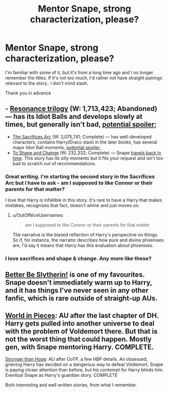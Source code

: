 #+TITLE: Mentor Snape, strong characterization, please?

* Mentor Snape, strong characterization, please?
:PROPERTIES:
:Author: newcommentnewacc
:Score: 6
:DateUnix: 1433009871.0
:DateShort: 2015-May-30
:FlairText: Request
:END:
I'm familiar with some of it, but it's from a long time ago and I no longer remember the titles. If it's not too much, I'd rather not have straight pairings relevant to the story.. I don't mind slash.

Thank you in advance


** - [[https://www.fanfiction.net/s/1795399/1/Resonance][Resonance trilogy]] (W: 1,713,423; Abandoned) --- has its Idiot Balls and develops slowly at times, but generally isn't bad, [[/s][potential spoiler]];
- [[http://reddit-hpff.wikia.com/wiki/The_Sacrifices_Arc][The Sacrifices Arc]] (W: 3,075,741; Complete) --- has well-developed characters, contains Harry/Draco slash in the later books, has several major Idiot Ball moments, [[/s][potential spoiler]];
- [[https://www.fanfiction.net/s/6413108/1/To-Shape-and-Change][To Shape and Change]] (W: 232,332; Complete) --- Snape [[http://tvtropes.org/pmwiki/pmwiki.php/Main/PeggySue][travels back in time]]. This story has its silly moments but it fits your request and isn't too bad to scratch out of recommendations.
:PROPERTIES:
:Author: OutOfNiceUsernames
:Score: 2
:DateUnix: 1433010699.0
:DateShort: 2015-May-30
:END:

*** Great writing. I'm starting the second story in the Sacrifices Arc but I have to ask - am I supposed to like Connor or their parents for that matter?

I love that Harry is infallible in this story. It's rare to have a Harry that makes mistakes, recognizes that fact, doesn't whine and just moves on.
:PROPERTIES:
:Author: juusopajari
:Score: 2
:DateUnix: 1433508363.0
:DateShort: 2015-Jun-05
:END:

**** u/OutOfNiceUsernames:
#+begin_quote
  am I supposed to like Connor or their parents for that matter
#+end_quote

The narrative is the biased reflection of Harry's perspective on things. So if, for instance, the narrator describes how pure and divine phoenixes are, I'd say it means that /Harry/ has this evaluation about phoenixes.
:PROPERTIES:
:Author: OutOfNiceUsernames
:Score: 1
:DateUnix: 1433510423.0
:DateShort: 2015-Jun-05
:END:


*** I love sacrifices and shape & change. Any more like these?
:PROPERTIES:
:Author: JadeSubbae
:Score: 1
:DateUnix: 1433012322.0
:DateShort: 2015-May-30
:END:


** [[https://www.fanfiction.net/s/3736151/1/Better-Be-Slytherin][Better Be Slytherin!]] is one of my favourites. Snape doesn't immediately warm up to Harry, and it has things I've never seen in any other fanfic, which is rare outside of straight-up AUs.
:PROPERTIES:
:Author: Magnive
:Score: 2
:DateUnix: 1433021952.0
:DateShort: 2015-May-31
:END:


** [[https://www.fanfiction.net/s/6730432/1/World-in-Pieces][World in Pieces]]: AU after the last chapter of DH. Harry gets pulled into another universe to deal with the problem of Voldemort there. But that is not the worst thing that could happen. Mostly gen, with Snape mentoring Harry. COMPLETE.

[[https://www.fanfiction.net/s/3389525/1/Stronger-Than-Hope][Stronger than Hope]]: AU after OoTP, a few HBP details. An obsessed, grieving Harry has decided on a dangerous way to defeat Voldemort. Snape is paying closer attention than before, but his contempt for Harry blinds him. Eventual Snape as Harry's guardian story. COMPLETE

Both interesting and well written stories, from what I remember.
:PROPERTIES:
:Author: Lukc
:Score: 1
:DateUnix: 1433079264.0
:DateShort: 2015-May-31
:END:
